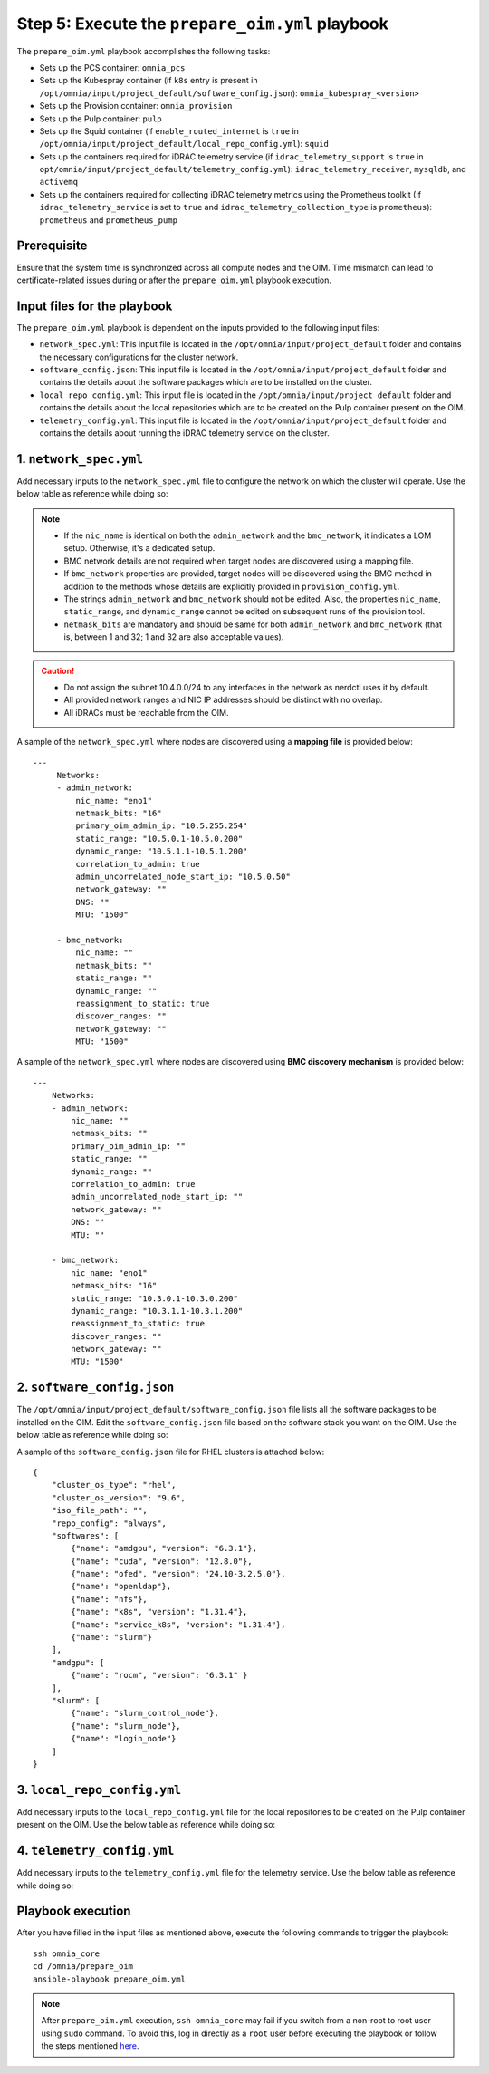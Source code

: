 Step 5: Execute the ``prepare_oim.yml`` playbook
==================================================

The ``prepare_oim.yml`` playbook accomplishes the following tasks:

* Sets up the PCS container: ``omnia_pcs``
* Sets up the Kubespray container (if ``k8s`` entry is present in ``/opt/omnia/input/project_default/software_config.json``): ``omnia_kubespray_<version>``
* Sets up the Provision container: ``omnia_provision``
* Sets up the Pulp container: ``pulp``
* Sets up the Squid container (if ``enable_routed_internet`` is ``true`` in ``/opt/omnia/input/project_default/local_repo_config.yml``): ``squid``
* Sets up the containers required for iDRAC telemetry service (if ``idrac_telemetry_support`` is ``true`` in ``opt/omnia/input/project_default/telemetry_config.yml``): ``idrac_telemetry_receiver``, ``mysqldb``, and ``activemq``
* Sets up the containers required for collecting iDRAC telemetry metrics using the Prometheus toolkit (If ``idrac_telemetry_service`` is set to ``true`` and ``idrac_telemetry_collection_type`` is ``prometheus``): ``prometheus`` and ``prometheus_pump`` 

Prerequisite
----------------

Ensure that the system time is synchronized across all compute nodes and the OIM. Time mismatch can lead to certificate-related issues during or after the ``prepare_oim.yml`` playbook execution.

Input files for the playbook
------------------------------

The ``prepare_oim.yml`` playbook is dependent on the inputs provided to the following input files:

* ``network_spec.yml``: This input file is located in the ``/opt/omnia/input/project_default`` folder and contains the necessary configurations for the cluster network.
* ``software_config.json``: This input file is located in the ``/opt/omnia/input/project_default`` folder and contains the details about the software packages which are to be installed on the cluster.
* ``local_repo_config.yml``: This input file is located in the ``/opt/omnia/input/project_default`` folder and contains the details about the local repositories which are to be created on the Pulp container present on the OIM.
* ``telemetry_config.yml``: This input file is located in the ``/opt/omnia/input/project_default`` folder and contains the details about running the iDRAC telemetry service on the cluster.

1. ``network_spec.yml``
------------------------

Add necessary inputs to the ``network_spec.yml`` file to configure the network on which the cluster will operate. Use the below table as reference while doing so:

.. csv-table:: network_spec.yml
   :file: ../../Tables/network_spec.csv
   :header-rows: 1
   :keepspace:

.. note::

    * If the ``nic_name`` is identical on both the ``admin_network`` and the ``bmc_network``, it indicates a LOM setup. Otherwise, it's a dedicated setup.
    * BMC network details are not required when target nodes are discovered using a mapping file.
    * If ``bmc_network`` properties are provided, target nodes will be discovered using the BMC method in addition to the methods whose details are explicitly provided in ``provision_config.yml``.
    * The strings ``admin_network`` and ``bmc_network`` should not be edited. Also, the properties ``nic_name``, ``static_range``, and ``dynamic_range`` cannot be edited on subsequent runs of the provision tool.
    * ``netmask_bits`` are mandatory and should be same for both ``admin_network`` and ``bmc_network`` (that is, between 1 and 32; 1 and 32 are also acceptable values).

.. caution::
    * Do not assign the subnet 10.4.0.0/24 to any interfaces in the network as nerdctl uses it by default.
    * All provided network ranges and NIC IP addresses should be distinct with no overlap.
    * All iDRACs must be reachable from the OIM.

A sample of the ``network_spec.yml`` where nodes are discovered using a **mapping file** is provided below: ::

    ---
         Networks:
         - admin_network:
             nic_name: "eno1"
             netmask_bits: "16"
             primary_oim_admin_ip: "10.5.255.254"
             static_range: "10.5.0.1-10.5.0.200"
             dynamic_range: "10.5.1.1-10.5.1.200"
             correlation_to_admin: true
             admin_uncorrelated_node_start_ip: "10.5.0.50"
             network_gateway: ""
             DNS: ""
             MTU: "1500"

         - bmc_network:
             nic_name: ""
             netmask_bits: ""
             static_range: ""
             dynamic_range: ""
             reassignment_to_static: true
             discover_ranges: ""
             network_gateway: ""
             MTU: "1500"

A sample of the ``network_spec.yml`` where nodes are discovered using **BMC discovery mechanism** is provided below: ::

    ---
        Networks:
        - admin_network:
            nic_name: ""
            netmask_bits: ""
            primary_oim_admin_ip: ""
            static_range: ""
            dynamic_range: ""
            correlation_to_admin: true
            admin_uncorrelated_node_start_ip: ""
            network_gateway: ""
            DNS: ""
            MTU: ""

        - bmc_network:
            nic_name: "eno1"
            netmask_bits: "16"
            static_range: "10.3.0.1-10.3.0.200"
            dynamic_range: "10.3.1.1-10.3.1.200"
            reassignment_to_static: true
            discover_ranges: ""
            network_gateway: ""
            MTU: "1500"


2. ``software_config.json``
-------------------------------

The ``/opt/omnia/input/project_default/software_config.json`` file lists all the software packages to be installed on the OIM. Edit the ``software_config.json`` file based on the software stack you want on the OIM. Use the below table as reference while doing so:

.. csv-table:: software_config.json
   :file: ../../Tables/software_config_rhel.csv
   :header-rows: 1
   :keepspace:

A sample of the ``software_config.json`` file for RHEL clusters is attached below: ::

    {
        "cluster_os_type": "rhel",
        "cluster_os_version": "9.6",
        "iso_file_path": "",
        "repo_config": "always",
        "softwares": [
            {"name": "amdgpu", "version": "6.3.1"},
            {"name": "cuda", "version": "12.8.0"},
            {"name": "ofed", "version": "24.10-3.2.5.0"},
            {"name": "openldap"},
            {"name": "nfs"},
            {"name": "k8s", "version": "1.31.4"},
            {"name": "service_k8s", "version": "1.31.4"},
            {"name": "slurm"}
        ],
        "amdgpu": [
            {"name": "rocm", "version": "6.3.1" }
        ],
        "slurm": [
            {"name": "slurm_control_node"},
            {"name": "slurm_node"},
            {"name": "login_node"}
        ]
    }

3. ``local_repo_config.yml``
-------------------------------

Add necessary inputs to the ``local_repo_config.yml`` file for the local repositories to be created on the Pulp container present on the OIM. Use the below table as reference while doing so:

.. csv-table:: local_repo_config.yml
   :file: ../../Tables/local_repo_config_rhel.csv
   :header-rows: 1
   :keepspace:

4. ``telemetry_config.yml``
-----------------------------

Add necessary inputs to the ``telemetry_config.yml`` file for the telemetry service. Use the below table as reference while doing so:

.. csv-table:: telemetry_config.yml
   :file: ../../Tables/telemetry_config.csv
   :header-rows: 1
   :keepspace:

Playbook execution
-------------------

After you have filled in the input files as mentioned above, execute the following commands to trigger the playbook: ::

    ssh omnia_core
    cd /omnia/prepare_oim
    ansible-playbook prepare_oim.yml

.. note:: After ``prepare_oim.yml`` execution, ``ssh omnia_core`` may fail if you switch from a non-root to root user using ``sudo`` command. To avoid this, log in directly as a ``root`` user before executing the playbook or follow the steps mentioned `here <../../Troubleshooting/KnownIssues/Common/Login.html>`_.
